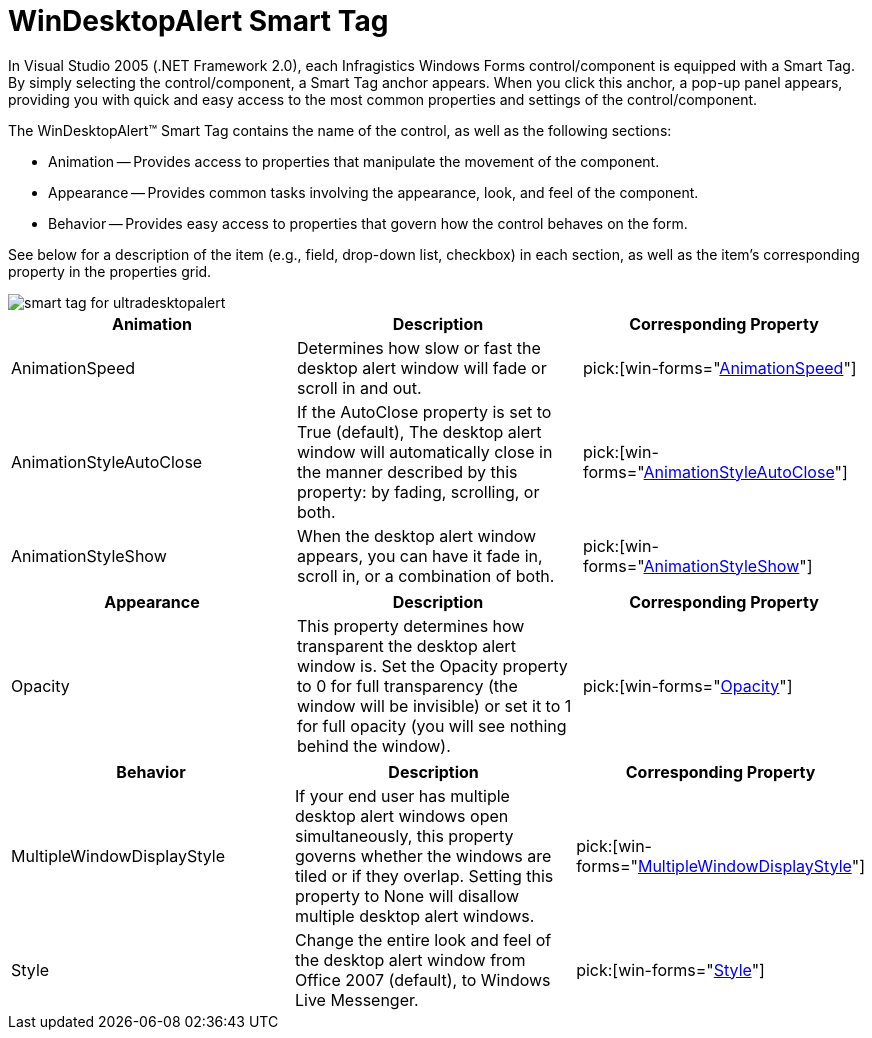 ﻿////

|metadata|
{
    "name": "windesktopalert-smart-tag",
    "controlName": ["WinDesktopAlert"],
    "tags": ["API","Design Environment"],
    "guid": "{A962EFEC-1690-4F2F-BB6C-F7047FD563DE}",  
    "buildFlags": [],
    "createdOn": "0001-01-01T00:00:00Z"
}
|metadata|
////

= WinDesktopAlert Smart Tag

In Visual Studio 2005 (.NET Framework 2.0), each Infragistics Windows Forms control/component is equipped with a Smart Tag. By simply selecting the control/component, a Smart Tag anchor appears. When you click this anchor, a pop-up panel appears, providing you with quick and easy access to the most common properties and settings of the control/component.

The WinDesktopAlert™ Smart Tag contains the name of the control, as well as the following sections:

* Animation -- Provides access to properties that manipulate the movement of the component.
* Appearance -- Provides common tasks involving the appearance, look, and feel of the component.
* Behavior -- Provides easy access to properties that govern how the control behaves on the form.

See below for a description of the item (e.g., field, drop-down list, checkbox) in each section, as well as the item's corresponding property in the properties grid.

image::images/WinDesktopAlert_Smart_Tag_01.png[smart tag for ultradesktopalert]

[options="header", cols="a,a,a"]
|====
|Animation|Description|Corresponding Property

|AnimationSpeed
|Determines how slow or fast the desktop alert window will fade or scroll in and out.
| pick:[win-forms="link:{ApiPlatform}win.misc{ApiVersion}~infragistics.win.misc.ultradesktopalert~animationspeed.html[AnimationSpeed]"] 

|AnimationStyleAutoClose
|If the AutoClose property is set to True (default), The desktop alert window will automatically close in the manner described by this property: by fading, scrolling, or both.
| pick:[win-forms="link:{ApiPlatform}win.misc{ApiVersion}~infragistics.win.misc.ultradesktopalert~animationstyleautoclose.html[AnimationStyleAutoClose]"] 

|AnimationStyleShow
|When the desktop alert window appears, you can have it fade in, scroll in, or a combination of both.
| pick:[win-forms="link:{ApiPlatform}win.misc{ApiVersion}~infragistics.win.misc.ultradesktopalert~animationstyleshow.html[AnimationStyleShow]"] 

|====

[options="header", cols="a,a,a"]
|====
|Appearance|Description|Corresponding Property

|Opacity
|This property determines how transparent the desktop alert window is. Set the Opacity property to 0 for full transparency (the window will be invisible) or set it to 1 for full opacity (you will see nothing behind the window).
| pick:[win-forms="link:{ApiPlatform}win.misc{ApiVersion}~infragistics.win.misc.ultradesktopalert~opacity.html[Opacity]"] 

|====

[options="header", cols="a,a,a"]
|====
|Behavior|Description|Corresponding Property

|MultipleWindowDisplayStyle
|If your end user has multiple desktop alert windows open simultaneously, this property governs whether the windows are tiled or if they overlap. Setting this property to None will disallow multiple desktop alert windows.
| pick:[win-forms="link:{ApiPlatform}win.misc{ApiVersion}~infragistics.win.misc.ultradesktopalert~multiplewindowdisplaystyle.html[MultipleWindowDisplayStyle]"] 

|Style
|Change the entire look and feel of the desktop alert window from Office 2007 (default), to Windows Live Messenger.
| pick:[win-forms="link:{ApiPlatform}win.misc{ApiVersion}~infragistics.win.misc.ultradesktopalert~style.html[Style]"] 

|====
